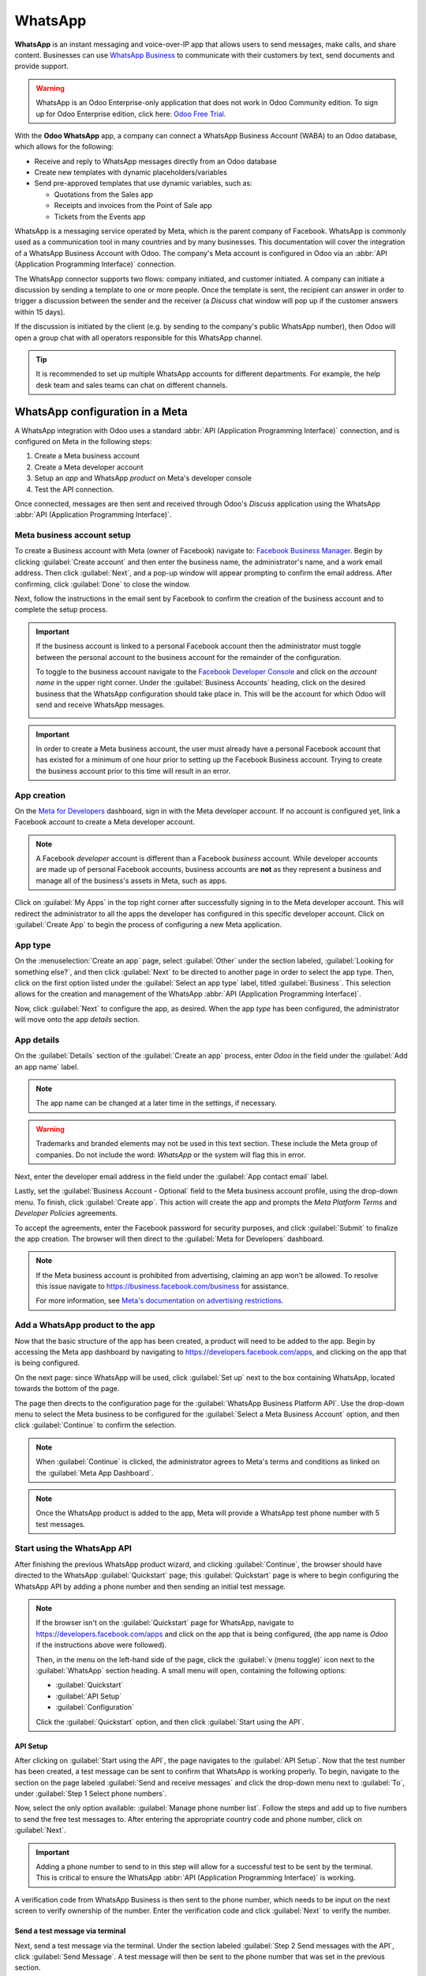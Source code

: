 ========
WhatsApp
========

**WhatsApp** is an instant messaging and voice-over-IP app that allows users to send messages, make
calls, and share content. Businesses can use `WhatsApp Business
<https://developers.facebook.com/products/whatsapp/>`_ to communicate with their customers by text,
send documents and provide support.

.. warning::
   WhatsApp is an Odoo Enterprise-only application that does not work in Odoo Community edition. To
   sign up for Odoo Enterprise edition, click here: `Odoo Free Trial <https://www.odoo.com/trial>`_.

.. seealso::
   For more information on migrating from Odoo Community version to Odoo Enterprise version see this
   documentation: :doc:`/administration/on_premise/community_to_enterprise`.

With the **Odoo WhatsApp** app, a company can connect a WhatsApp Business Account (WABA) to an Odoo
database, which allows for the following:

- Receive and reply to WhatsApp messages directly from an Odoo database
- Create new templates with dynamic placeholders/variables
- Send pre-approved templates that use dynamic variables, such as:

  - Quotations from the Sales app
  - Receipts and invoices from the Point of Sale app
  - Tickets from the Events app

.. seealso::
   - `Meta Business: create message templates for the WhatsApp Business account
     <https://www.facebook.com/business/help/2055875911147364>`_.
   - `Meta Business: connect a phone number to the WhatsApp Business account
     <https://www.facebook.com/business/help/456220311516626>`_.
   - `Meta Business: change the WhatsApp Business display name
     <https://www.facebook.com/business/help/378834799515077>`_.

WhatsApp is a messaging service operated by Meta, which is the parent company of Facebook. WhatsApp
is commonly used as a communication tool in many countries and by many businesses. This
documentation will cover the integration of a WhatsApp Business Account with Odoo. The company's
Meta account is configured in Odoo via an :abbr:`API (Application Programming Interface)`
connection.

The WhatsApp connector supports two flows: company initiated, and customer initiated. A company can
initiate a discussion by sending a template to one or more people. Once the template is sent, the
recipient can answer in order to trigger a discussion between the sender and the receiver (a
*Discuss* chat window will pop up if the customer answers within 15 days).

If the discussion is initiated by the client (e.g. by sending to the company's public WhatsApp
number), then Odoo will open a group chat with all operators responsible for this WhatsApp channel.

.. tip::
   It is recommended to set up multiple WhatsApp accounts for different departments. For example,
   the help desk team and sales teams can chat on different channels.

WhatsApp configuration in a Meta
================================

A WhatsApp integration with Odoo uses a standard :abbr:`API (Application Programming Interface)`
connection, and is configured on Meta in the following steps:

#. Create a Meta business account
#. Create a Meta developer account
#. Setup an *app* and WhatsApp *product* on Meta's developer console
#. Test the API connection.

Once connected, messages are then sent and received through Odoo's *Discuss* application using the
WhatsApp :abbr:`API (Application Programming Interface)`.

Meta business account setup
---------------------------

To create a Business account with Meta (owner of Facebook) navigate to: `Facebook Business Manager
<https://business.facebook.com/overview>`_. Begin by clicking :guilabel:`Create account` and then
enter the business name, the administrator's name, and a work email address. Then click
:guilabel:`Next`, and a pop-up window will appear prompting to confirm the email address. After
confirming, click :guilabel:`Done` to close the window.

Next, follow the instructions in the email sent by Facebook to confirm the creation of the business
account and to complete the setup process.

.. seealso::
   `Set up a Meta business account
   <https://www.facebook.com/business/help/1710077379203657?id=180505742745347>`_.

.. important::
   If the business account is linked to a personal Facebook account then the administrator must
   toggle between the personal account to the business account for the remainder of the
   configuration.

   To toggle to the business account navigate to the `Facebook Developer Console
   <https://developers.facebook.com>`_ and click on the *account name* in the upper right corner.
   Under the :guilabel:`Business Accounts` heading, click on the desired business that the WhatsApp
   configuration should take place in. This will be the account for which Odoo will send and receive
   WhatsApp messages.

   .. image:: whatsapp/toggle.png
      :align: center
      :alt: Toggle between Meta personal and business accounts.

.. important::
   In order to create a Meta business account, the user must already have a personal Facebook
   account that has existed for a minimum of one hour prior to setting up the Facebook Business
   account. Trying to create the business account prior to this time will result in an error.

App creation
------------

On the `Meta for Developers <https://developers.facebook.com>`_ dashboard, sign in with the Meta
developer account. If no account is configured yet, link a Facebook account to create a Meta
developer account.

.. note::
   A Facebook *developer* account is different than a Facebook *business* account. While developer
   accounts are made up of personal Facebook accounts, business accounts are **not** as they
   represent a business and manage all of the business's assets in Meta, such as apps.

.. seealso::
   `Set up the WhatsApp Business Platform
   <https://www.facebookblueprint.com/student/collection/409587/path/360218>`_.

Click on :guilabel:`My Apps` in the top right corner after successfully signing in to the Meta
developer account. This will redirect the administrator to all the apps the developer has configured
in this specific developer account. Click on :guilabel:`Create App` to begin the process of
configuring a new Meta application.

App type
--------

On the :menuselection:`Create an app` page, select :guilabel:`Other` under the section labeled,
:guilabel:`Looking for something else?`, and then click :guilabel:`Next` to be directed to another
page in order to select the app type. Then, click on the first option listed under the
:guilabel:`Select an app type` label, titled :guilabel:`Business`. This selection allows for the
creation and management of the WhatsApp :abbr:`API (Application Programming Interface)`.

Now, click :guilabel:`Next` to configure the app, as desired. When the app *type* has been
configured, the administrator will move onto the app *details* section.

App details
-----------

On the :guilabel:`Details` section of the :guilabel:`Create an app` process, enter `Odoo` in the
field under the :guilabel:`Add an app name` label.

.. note::
   The app name can be changed at a later time in the settings, if necessary.

.. warning::
   Trademarks and branded elements may not be used in this text section. These include the Meta
   group of companies. Do not include the word: `WhatsApp` or the system will flag this in error.

Next, enter the developer email address in the field under the :guilabel:`App contact email` label.

Lastly, set the :guilabel:`Business Account - Optional` field to the Meta business account profile,
using the drop-down menu. To finish, click :guilabel:`Create app`. This action will create the app
and prompts the *Meta Platform Terms* and *Developer Policies* agreements.

To accept the agreements, enter the Facebook password for security purposes, and click
:guilabel:`Submit` to finalize the app creation. The browser will then direct to the :guilabel:`Meta
for Developers` dashboard.

.. note::
   If the Meta business account is prohibited from advertising, claiming an app won't be allowed. To
   resolve this issue navigate to `<https://business.facebook.com/business>`_ for assistance.

   For more information, see `Meta's documentation on advertising restrictions
   <https://www.facebook.com/business/help/975570072950669>`_.

Add a WhatsApp product to the app
---------------------------------

Now that the basic structure of the app has been created, a product will need to be added to the
app. Begin by accessing the Meta app dashboard by navigating to
`<https://developers.facebook.com/apps>`_, and clicking on the app that is being configured.

On the next page: since WhatsApp will be used, click :guilabel:`Set up` next to the box containing
WhatsApp, located towards the bottom of the page.

.. seealso::
   `Meta's WhatsApp developer documentation <https://developers.facebook.com/docs/whatsapp/>`_.

The page then directs to the configuration page for the :guilabel:`WhatsApp Business Platform API`.
Use the drop-down menu to select the Meta business to be configured for the :guilabel:`Select a Meta
Business Account` option, and then click :guilabel:`Continue` to confirm the selection.

.. note::
   When :guilabel:`Continue` is clicked, the administrator agrees to Meta's terms and conditions as
   linked on the :guilabel:`Meta App Dashboard`.

.. note::
   Once the WhatsApp product is added to the app, Meta will provide a WhatsApp test phone number
   with 5 test messages.

Start using the WhatsApp API
----------------------------

After finishing the previous WhatsApp product wizard, and clicking :guilabel:`Continue`, the browser
should have directed to the WhatsApp :guilabel:`Quickstart` page; this :guilabel:`Quickstart` page
is where to begin configuring the WhatsApp API by adding a phone number and then sending an initial
test message.

.. image:: whatsapp/quickstart.png
   :align: center
   :alt: Navigating to the WhatsApp quickstart wizard in Meta for Developer dashboard.

.. note::
   If the browser isn't on the :guilabel:`Quickstart` page for WhatsApp, navigate to
   `<https://developers.facebook.com/apps>`_ and click on the app that is being configured, (the
   app name is `Odoo` if the instructions above were followed).

   Then, in the menu on the left-hand side of the page, click the :guilabel:`v (menu toggle)` icon
   next to the :guilabel:`WhatsApp` section heading. A small menu will open, containing the
   following options:

   - :guilabel:`Quickstart`
   - :guilabel:`API Setup`
   - :guilabel:`Configuration`

   Click the :guilabel:`Quickstart` option, and then click :guilabel:`Start using the API`.

API Setup
~~~~~~~~~

After clicking on :guilabel:`Start using the API`, the page navigates to the :guilabel:`API Setup`.
Now that the test number has been created, a test message can be sent to confirm that WhatsApp is
working properly. To begin, navigate to the section on the page labeled :guilabel:`Send and receive
messages` and click the drop-down menu next to :guilabel:`To`, under :guilabel:`Step 1 Select phone
numbers`.

Now, select the only option available: :guilabel:`Manage phone number list`. Follow the steps and
add up to five numbers to send the free test messages to. After entering the appropriate country
code and phone number, click on :guilabel:`Next`.

.. important::
   Adding a phone number to send to in this step will allow for a successful test to be sent by the
   terminal. This is critical to ensure the WhatsApp :abbr:`API (Application Programming Interface)`
   is working.

A verification code from WhatsApp Business is then sent to the phone number, which needs to be input
on the next screen to verify ownership of the number. Enter the verification code and click
:guilabel:`Next` to verify the number.

Send a test message via terminal
~~~~~~~~~~~~~~~~~~~~~~~~~~~~~~~~

Next, send a test message via the terminal. Under the section labeled :guilabel:`Step 2 Send
messages with the API`, click :guilabel:`Send Message`. A test message will then be sent to the
phone number that was set in the previous section.

Upon successfully receiving the message to the number, move onto the next section to produce and
configure webhooks.

.. _productivity/whatsapp/webhooks:

WhatsApp configuration in Odoo
==============================

The next steps configured in this section are all within the Odoo database. A few different values
for a token, phone number, and account IDs all need to be configured in Odoo; these values are
necessary in order to create a :guilabel:`Callback URL` and :guilabel:`Webhook Verify Token`, which
are then used to configure the webhooks (in order to receive messages back into the database).

In Odoo, navigate to :menuselection:`WhatsApp app --> Configuration --> WhatsApp Business Accounts`.
Then click :guilabel:`New` to configure the WhatsApp business account in Odoo.

In another browser tab, navigate to :menuselection:`https://developers.facebook.com --> My Apps -->
WhatsApp --> API Configuration`, and then copy the following values from the Meta developer console
into the corresponding fields in Odoo:

.. list-table::
   :header-rows: 1
   :stub-columns: 1

   * - Name
     - Meta Console
     - Odoo Interface
   * - Phone
     - :guilabel:`Phone number ID`
     - :guilabel:`Phone Number ID`
   * - Token
     - :guilabel:`Temporary access token`
     - :guilabel:`Access Token`
   * - App ID
     - :guilabel:`App ID`
     - :guilabel:`App ID`
   * - Account ID
     - :guilabel:`WhatsApp Business Account ID`
     - :guilabel:`Account ID`

To retrieve the :guilabel:`App Secret`, navigate to the Meta developer console,
`<https://developers.facebook.com/apps>`_ and select the app that Odoo is being configured in. Then
in the left-side menu, under :guilabel:`App settings`, select :guilabel:`Basic`.

Next, click :guilabel:`Show` next to the field :guilabel:`App secret`, and enter the account
password to verify ownership. Copy the :guilabel:`App secret` and then paste that copied value into
the :guilabel:`App Secret` field on the Odoo :guilabel:`WhatsApp Business Account` configuration
dashboard.

To complete the setup of the WhatsApp business account in Odoo, click :guilabel:`Test Connection`. A
successful message in green will populate in the upper-right corner of the dashboard if the
configuration is set correctly.

Configuring webhooks
--------------------

To configure the webhooks for WhatsApp in Odoo, navigate to
`<https://developers.facebook.com/apps>`_ and select the app that Odoo is being configured in. Next
under the :guilabel:`WhatsApp` menu heading on the left side of the screen, click on the
:guilabel:`API Setup` menu item. Finally go to the section marked :guilabel:`Step 3: Configure
webhooks to receive messages` and click on :guilabel:`Configure webhooks`.

.. tip::
   Another way to configure *Webhooks* is to navigate to `<https://developers.facebook.com/apps>`_
   and select the app that Odoo is being configured in. Then select :guilabel:`Webhooks` in the left
   hand menu.

   .. image:: whatsapp/webhooks.png
      :align: center
      :alt: Manually navigating to the Whatsapp webhooks configuration.

On the :menuselection:`Webhook configuration` page, click on :guilabel:`Edit`, where both the
:guilabel:`Callback URL` and :guilabel:`Webhook Verify Token` values from the Odoo will be added.

..  note::
    Both the :guilabel:`Callback URL` and :guilabel:`Webhook Verify Token` values were automatically
    populated after clicking on :guilabel:`Test Connection` in the previous step.

In a separate browser window, retrieve the necessary values in Odoo by navigating to
:menuselection:`WhatsApp app --> Configuration --> WhatsApp Business Accounts` and select the
account that is being configured. Locate the values under the section labeled :guilabel:`Receiving
Messages`.

Copy and paste the :guilabel:`Callback URL` from Odoo into the :guilabel:`Callback URL` field in
Meta. Similarly, copy and paste the :guilabel:`Webhook Verify Token` into the :guilabel:`Verify
Token` field on the Meta developer console, as well.

Finally, click :guilabel:`Verify and save` to record the values in the Meta developer console.

Webhook fields
~~~~~~~~~~~~~~

Now input individual webhook fields into Meta's developer console, under the :guilabel:`Webhook
fields` section. Click :guilabel:`Manage` and when the pop-up window appears, check the boxes in the
:guilabel:`Subscribe` column for the following *field names*:

- account_update
- message_template_quality_update
- message_template_status_update
- messages
- template_category_update

After making the selections, click :guilabel:`Done`.

The finished :guilabel:`Webhooks` configuration will appear like this in the Meta developer console:

.. image:: whatsapp/webhooks-done.png
   :align: center
   :alt: WhatsApp webhooks set in the Meta developer console.

.. important::
   The :guilabel:`Webhook fields` will only appear once the subscription is confirmed using the
   :guilabel:`Callback URL` and :guilabel:`Webhook Verify Token`.

.. seealso::
   `Meta's WhatsApp documentation on setting webhooks
   <https://developers.facebook.com/docs/whatsapp/cloud-api/guides/set-up-webhooks>`_.

Add phone number
~~~~~~~~~~~~~~~~

To configure the phone number to use for WhatsApp in Odoo, navigate back to the Meta developer
console (`<https://developers.facebook.com/apps>`_) and again select the app that Odoo is being
configured in. Under the :guilabel:`WhatsApp` menu heading on the left side of the screen, click on
the :guilabel:`API Setup` menu item. From there, go to the section marked: :guilabel:`Step 5: Add a
phone number`, and click on :guilabel:`Add phone number`.

In the fields, enter a :guilabel:`Business name` as well as a :guilabel:`Business website or profile
page`.

.. tip::
   The :guilabel:`Business website or profile page` field can be a social media page's :abbr:`URL
   (Uniform Resource Locator)`.

Complete filling out the business information by next selecting the country that the company does
business in from the drop-down menu in the :guilabel:`Country` section. Add an address if desired,
however, this information is optional. After adding the location, click :guilabel:`Next` to
continue.

The following page contains information for the :guilabel:`WhatsApp Business profile`. Complete the
following sections, accordingly:

- :guilabel:`WhatsApp Business Profile Display Name`
- :guilabel:`Timezone`
- :guilabel:`Category`
- :guilabel:`Business description` (optional)

Once these sections are complete, click :guilabel:`Next`. The page refreshes and then prompts the
administrator to :guilabel:`Add a phone number for WhatsApp` in the respective field. Here, enter
the phone number to configure in WhatsApp.

.. seealso::
   `Migrate an Existing WhatsApp Number to a Business Account
   <https://developers.facebook.com/docs/whatsapp/cloud-api/get-started/migrate-existing-whatsapp-
   number-to-a-business-account>`_.

Next, choose a verification method for the phone number. Select either :guilabel:`Text message` or
:guilabel:`Phone call`, and then click :guilabel:`Next` proceed.

The phone number entered will receive either a text or a phone call by WhatsApp with a code,
depending on the verification method chosen. Enter that verification code into the
:guilabel:`Verification code` field and click :guilabel:`Next` to finish.

.. warning::
   If a payment method hasn't been added this will be necessary to proceed. `Visit Meta's
   documentation on how to add a payment method in Meta's Business Manager
   <https://www.facebook.com/business/help/915454841921082?id=180505742745347>`_. This is part of
   Meta's fraud detection system, in order to ensure that the account/company are real a payment
   method is required to proceed.

.. seealso::
   `Meta for Developers: Add a Phone Number
   <https://developers.facebook.com/docs/whatsapp/cloud-api/get-started/add-a-phone-number>`_.

.. _productivity/whatsapp/token:

Permanent token
~~~~~~~~~~~~~~~

After configuration and testing are complete, a permanent token should be created to replace the
:guilabel:`Temporary token`.

.. seealso::
   `Meta for Developers: System User Access Tokens
   <https://developers.facebook.com/docs/whatsapp/business-management-api/get-started#system-user-
   access-tokens>`_.

Begin by navigating to `<https://business.facebook.com/>`_ and then go to :menuselection:`Business
settings --> User --> System Users`. Select an existing system user or create a new system user by
clicking on :guilabel:`Add`.

Assets now must be added to the system user and then a permanent token can be generated.

Click on :guilabel:`Add assets`, and when the pop-up window appears select :guilabel:`Apps` under
the :guilabel:`Select asset type`. Then, select the Odoo app and toggle the permissions to *On*
under the :guilabel:`Full control` option. Set this new permission setting by clicking
:guilabel:`Save Changes`, to which a confirmation window will appear, acknowledging the addition of
the asset to the system user. Finish by clicking :guilabel:`Done`.

Next, the permanent token will be generated. Click on :guilabel:`Generate new token`, and a pop-up
window will appear asking which app this token should be generated for. Select the :guilabel:`App`
that this token is for. Then determine the expiration date of either :guilabel:`60 days` or
:guilabel:`Never`.

Finally, when Meta asks which permissions should the system user allow, add all of the following
permissions:

- WhatsApp_business_messaging
- WhatsApp_business_management

When permissions are set, click :guilabel:`Generate token`. Copy the token value that populates on
the screen that follows.

With that token value, update the :guilabel:`Access Token` field in the WhatsApp business account in
Odoo by navigating to :menuselection:`WhatsApp app --> Configuration --> WhatsApp Business
Accounts`.

Go live with the Meta app
=========================

Finally, to launch the app, the Meta app must be set to :guilabel:`Live` in the Meta developer
console. Navigate to `<https://developers.facebook.com/apps>`_ and click on the app that is being
configured. In the top menu, toggle the :guilabel:`App Mode` field from :guilabel:`Development` to
:guilabel:`Live`.

.. important::
   If the app status is not set to *live*, then the database will only be able to contact the test
   numbers specified in the developer console.

.. warning::
   A privacy policy URL must be set in order for the app to be set to live. Go to the Meta developer
   console, `<https://developers.facebook.com/apps>`_ and select the app that Odoo is being
   configured in. Then, using the menu on the left side of the screen, go to :menuselection:`App
   Settings --> Basic`. Then, enter the privacy policy hyperlink address under the
   :guilabel:`Privacy Policy URL` field of the form. Click :guilabel:`Save changes` to apply the
   privacy policy to the app.

Once the app has gone live in the Meta developer console, a confirmation email is sent to the
administrator.

.. _productivity/whatsapp/templates:

WhatsApp templates
==================

WhatsApp templates are saved messages that are used repeatedly to send messages from the database.
They allow users to send quality communications, without having to compose the same text repeatedly.

Creating different templates that are tailored to specific situations lets users choose the right
message for the right audience. This increases the quality of the message and the overall
engagement rate with the customer.

WhatsApp templates can be created on both the Odoo and Meta consoles. The following process will
overview the process for creating templates in Odoo and then afterward in Meta.

.. important::
   WhatsApp has an approval process that must be completed before the template can be used.
   :ref:`productivity/whatsapp/approval`.

.. _WhatsApp/templates:

Creating templates in Odoo
--------------------------

To access and create WhatsApp templates, begin by navigating to the :menuselection:`WhatsApp app -->
Templates` dashboard.

At the bottom of an individual template's form, there are three tabs: :guilabel:`Body`,
:guilabel:`Buttons`, and :guilabel:`Variables`; these three tabs combined create the WhatsApp
template.

The text is entered into the :guilabel:`Body` tab, and dynamic content that is called out in the
:guilabel:`Body` tab is specified in the :guilabel:`Variables` tab. Every piece of dynamic content
(e.g., placeholders) in the message (body) is specifically called out and specified in the
:guilabel:`Variables` tab.

Templates are prefabricated layouts that allow users to send professional looking messages to
customers. These templates are capable of containing dynamic data that will populate in the end
message using variables that are set in the template configuration. For example, messages can
contain the end user's name, call out specific products, or reference a sales order, to name a few
convenient and impactful variables.

To create a WhatsApp template, go to the :menuselection:`WhatsApp app --> Templates` dashboard and
click :guilabel:`New`. On the form, enter a :guilabel:`Name` for the template, and select a
:guilabel:`Language`.

.. important::
   In order to complete this next task, administrator access rights are needed to edit the
   :guilabel:`Applies to` field. See this :doc:`access rights documentation
   <../general/users/access_rights>` for more information.

In the :guilabel:`Account` drop-down menu, select the *WhatsApp business account* in Odoo that this
template should link to. Next, under the :guilabel:`Applies to` field select the *model* the server
action will apply to for this template.

.. tip::
   These models can also be accessed in :ref:`developer mode <developer-mode>`. On a contact form
   (or similar relevant form in Odoo), navigate to the model that will be referenced, and hover over
   any field name. A box of backend information will reveal itself with the specific Odoo
   :guilabel:`Model` name in the backend. Search (using the front-end name) for this model in the
   :guilabel:`Applies to` drop-down menu in the WhatsApp template.

.. warning::
   Often when changing the model or :guilabel:`Applies to` field, the :guilabel:`Phone Field` may
   produce an error The :guilabel:`Phone Field` should always be set to the `Phone` or `Mobile`
   model.

To search available fields, type in the front-end name in the :guilabel:`Search...` box.  This will
find a result from all of the available fields for the model (:guilabel:`Applies to`) that the
template is created for.

.. note::
   In order to find specific fields, multiple levels may need to be navigated in the search results
   box. Use the :guilabel:`> (right chevron)` and :guilabel:`⬅️ (left arrow)` icons to navigate
   between the menu levels.

.. image:: whatsapp/phone-field.png
   :align: center
   :alt: Searching for the phone field in the search bar.

Change the :guilabel:`Category` to fit either a :guilabel:`Marketing`, :guilabel:`Utility`, or
:guilabel:`Authentication` category. In most instances the first two options will be used, unless
the user would like to send a password reset or something security related. Set to
:guilabel:`Marketing` should there be anything promotional being sent and set to :guilabel:`Utility`
should there be general transactional messages being sent (i.e., sales order, event ticket, etc).

.. important::
   Specifying an incorrect category can cause a flag/rejected status from Meta during the approval
   process.

Add any :guilabel:`Users` that are allowed to use this template. In the right-side column, a
:guilabel:`Header type` can be configured along with a :guilabel:`Header message`, as well.

The available :guilabel:`Header types` are as follows:

- Text
- Image
- Video
- Document
- Location (variables need to be set)

Navigate to the :guilabel:`Body` tab to configure the main message of the template.

When all the necessary changes are made to the template, click on the :guilabel:`Submit for
approval` button in the upper-left corner. This will cause the status of the template to change to
:guilabel:`Pending`.

The status will remain in :guilabel:`Pending` until a decision has been made by Meta, whereby a
confirmation email will then be sent indicating that the template has been approved (or rejected).
The templates will then need to be synced from the Odoo database.

See this section for more information on :ref:`syncing templates <productivity/whatsapp/sync>`.

.. tip::
   There are pre-configured demo data templates available in Odoo to use or modify. These templates
   can be used as-is or modified to suit a specific business need.

   To use these templates, navigate to :menuselection:`WhatsApp app --> Templates` and select a
   pre-configured template. Click :guilabel:`Submit for Approval` to start the approval process. An
   email will be sent to the administrator of the Meta account when the template has been approved.

Buttons
~~~~~~~

Buttons can be added into the message from the :guilabel:`Buttons` tab. Enter the :guilabel:`Type`
(either :guilabel:`Visit Website`, :guilabel:`Call Number`, or :guilabel:`Quick Reply`), and then
specify the :guilabel:`Button Text`, :guilabel:`Call Number` or :guilabel:`Website URL` (including
:guilabel:`Url Type`), depending on the :guilabel:`Type` of button.

.. note::
   Buttons can also be added on the Meta business console. See Meta's WhatsApp template dashboard by
   navigating to `<https://business.facebook.com/wa/manage/home>`_. Then go to
   :menuselection:`Account tools --> Message templates`.

Using placeholders and variables
~~~~~~~~~~~~~~~~~~~~~~~~~~~~~~~~

Dynamic variables reference certain fields within the Odoo database to produce unique data in the
WhatsApp message when using a template. Dynamic variables are encoded to display fields from within
the database, referencing fields from within a model.

.. example::
   Many companies like to customize their WhatsApp messages with a personalized piece of customer
   information to grab attention. This can be accomplished in Odoo by referencing a field within a
   model by setting a dynamic variable. For example, a customer's name can be referenced in the
   email from the :guilabel:`Customer` field on the :guilabel:`Sales Order` model.

.. image:: whatsapp/message.png
   :align: center
   :alt: WhatsApp message with dynamic variables highlighted.

Dynamic variables can be added in to the :guilabel:`Body` by adding :guilabel:`placeholders` in the
*text*. To add a placeholder in the *message body* enter the following text `{{1}}`. For the second
placeholder enter `{{2}}` and increase incrementally as more placeholders are added to the text.

.. example::
   *The following is the text from payment receipt template body:*

   Dear {{1}},

   | Here is your invoice *{{2}}* from *{{3}}* for a total of *{{4}}{{5}}*.
   | To review your invoice or pay online: {{6}}

   Thank you

.. seealso::
   :ref:`productivity/whatsapp/templates`.

These placeholders must be configured on the :guilabel:`Variables` tab of the template before
submitting for approval from Meta. To edit the dynamic variables on a template, first change the
:guilabel:`Type` to :guilabel:`Field of Model`. This allows Odoo to reference a field within a model
to produce unique data in the message being sent.

Next, edit the :guilabel:`Field` of the dynamic variables. The :guilabel:`Applies to` field in the
template should be edited prior to ensure the correct model and field are referenced.

To search the available fields, type in the front-end name of the field in the search box. This will
find a result from all of the available fields for the model (:guilabel:`Applies to`) that the
template is created for. There may be multiple levels that need to be configured.

.. example::
   The following is an example of the variables set for the above placeholders in the payment
   receipt noted above:

   .. list-table::
      :header-rows: 1
      :stub-columns: 1

      * - Name
        - Sample Value
        - Type
        - Field
      * - body - {{1}}
        - Azure Interior
        - Field of Model
        - `Partner`
      * - body - {{2}}
        - INV/2022/00001
        - Field of Model
        - `Number`
      * - body - {{3}}
        - My Company
        - Field of Model
        - `Company`
      * - body - {{4}}
        - $
        - Field of Model
        - `Currency > Symbol`
      * - body - {{5}}
        - 4000
        - Field of Model
        - `Amount`
      * - body - {{6}}
        - \https://..
        - Portal link
        -

.. example::
   For example, in the :guilabel:`Body` tab, if the following is typed, "Hello {{1}},", then `{{1}}`
   must be set in the :guilabel:`Variables` tab. For this specific case, the message should greet
   the customer by name, so the `{{1}}` should be configured to populate the `{{1}}`
   :guilabel:`Field` with the :guilabel:`Customer` name.

.. warning::
   Customizing WhatsApp templates is out of the scope of Odoo Support.

.. _productivity/whatsapp/approval:

Meta template approval
~~~~~~~~~~~~~~~~~~~~~~

After updating the dynamic variables on the template, the template needs to be submitted to Meta for
approval again. Click :guilabel:`Submit for Approval` to start the approval process. An email will
be sent to the administrator of the Meta account when the template has been approved.

Following the approval from Meta, sync the templates again in the Odoo database. See this
documentation: :ref:`productivity/whatsapp/sync`.

.. tip::
   To see the status to Meta's WhatsApp template dashboard by navigating to
   `<https://business.facebook.com/wa/manage/home>`_. Then go to :menuselection:`Account tools -->
   Message templates`.

.. _productivity/whatsapp/sync:

Syncing templates
~~~~~~~~~~~~~~~~~

Templates must be synced on the Odoo database once they are approved by the Meta team. To do so,
begin by navigating to :menuselection:`WhatsApp app --> Configuration --> WhatsApp Business
Accounts` and select the configuration that should be synced. Under the section marked
:menuselection:`Sending messages`, towards the bottom, click on :guilabel:`Sync Templates`. Meta
will update the templates that are approved so that they can be utilized with various apps in the
database.

.. image:: whatsapp/sync-template.png
   :align: center
   :alt: Syncing Meta WhatsApp templates to the Odoo database, with the 'Sync Templates'
         highlighted.

A successful message in green appears in the upper-right corner with the number of templates
updated.

.. tip::
   Templates can also be synced individually from the template itself. Navigate to the
   :menuselection:`WhatsApp app --> Templates` dashboard and select the template to sync. Then,
   click on the :guilabel:`Sync Template` button located in the top menu of the template's form.

Creating templates in Meta
--------------------------

First, navigate to `Meta's WhatsApp template dashboard
<https://business.facebook.com/wa/manage/home>`_, and then go to :menuselection:`Account tools -->
Message templates`.

.. image:: whatsapp/account-tools.png
   :align: center
   :alt: Account tools highlighted in business manager with the manage templates link highlighted.

To create a WhatsApp template, click on the blue :guilabel:`Create template` button, and then select
the :guilabel:`Category`. The options listed include: :guilabel:`Marketing`, :guilabel:`Utility`,
and :guilabel:`Authentication`. In most instances the first two options will be used, unless the
user would like to send a password reset or something security related.

Enter the :guilabel:`Name` of the template and then select the :guilabel:`Language` for the
template.

.. note::
   Multiple languages can be selected by typing the language name(s) and selecting the other
   languages as needed.

.. image:: whatsapp/template-config.png
   :align: center
   :alt: Template configuration options listed, with Marketing, Utility, Name and Language
         highlighted.

After making the appropriate selections, click on :guilabel:`Continue` in the upper-right corner.
The page redirects to the :guilabel:`Edit template` page. Here the :guilabel:`Header`,
:guilabel:`Body`, :guilabel:`Footer` and :guilabel:`Buttons` are configured. To the right of the
template is a preview of what the template will look like in production.

.. image:: whatsapp/edit-template.png
   :align: center
   :alt: Edit the template using a header, body, footer and buttons.

When all the necessary changes are made to the template, click on the :guilabel:`Submit` button in
the upper-right corner. A confirmation window appears to confirm the language— click
:guilabel:`Confirm` to approve and then another window appears stating that the template will be
submitted to Meta for review and approval.

The :guilabel:`Status` of the template will remain in :guilabel:`In review` until a decision has
been made by Meta. Once an email confirmation is received approving the template, the templates will
need to be synced from within the Odoo database.

.. seealso::
   For more information on configuring templates on the Meta developer console visit `Meta's
   WhatsApp template documentation
   <https://developers.facebook.com/docs/whatsapp/business-management-api/message-templates/>`_.

Notifications
=============

Notifications in WhatsApp are handled similar to a message conversation in Odoo. A pop-up window
appears with the received conversation from the customer. By default, notifications are set in the
WhatsApp business account configuration in Odoo.

Notification settings can be adjusted by navigating to :menuselection:`WhatsApp app -->
Configuration --> WhatsApp Business Accounts`. From there, select the account and scroll down to the
:menuselection:`Control` section where notifications are handled. Under the :guilabel:`Notify users`
heading, type in the field which user(s) should be notified for this particular WhatsApp channel.

.. note::
   Once a conversation is initiated between a user and a customer, notifications to all the users
   specified in the WhatsApp business account configuration won't occur. Only notifications to the
   user(s) in the conversation will occur. Should the user not respond within 15 days, the
   customer's reply after the 15 days will populate once again to all the users specified in the
   WhatsApp configuration.

Adding users to chat
====================

Users can be added to a WhatsApp chat by expanding the WhatsApp pop-up window. WhatsApp
conversations are located in the *Discuss* app. Click on the :guilabel:`👤+ (add user)` icon next to
it, and a window appears to invite users to the conversation.

.. image:: whatsapp/add-users.png
   :align: center
   :alt: Adding users to a WhatsApp conversation, with the add user icon highlighted.

WhatsApp API FAQ
================

Verification
------------

As of February 1, 2023, if the Meta app requires advanced level access to permissions, a complete
business verification may need to be completed. This includes submitting office business documents
to Meta. `See this documentation
<https://developers.facebook.com/docs/development/release/business-verification>`_.

.. seealso::
   `Meta's WhatsApp access verification documentation
   <https://developers.facebook.com/docs/development/release/access-verification/>`_.

Template errors
---------------

Editing templates can cause tracebacks and errors unless the exact process is followed above, here:
(:ref:`productivity/whatsapp/templates`).

Duplicate validation error
~~~~~~~~~~~~~~~~~~~~~~~~~~

When syncing the templates there may be an instance when there are multiple templates with the same
name on Meta's business manager and in Odoo. This causes a duplicate validation error. To correct
this issue, rename the duplicate template name on Odoo and sync the templates once again by
following the steps here: :ref:`productivity/whatsapp/sync`.

.. image:: whatsapp/validation-error-2.png
   :align: center
   :alt: User error populated in Odoo when a duplicate template exists.

Token errors
------------

User error
~~~~~~~~~~

Should the temporary token not be replaced with a permanent token a user error will populate in Odoo
when testing the connection after sending fails. To correct this issues see
:ref:`productivity/whatsapp/token`.

.. image:: whatsapp/user-error.png
   :align: center
   :alt: User error populated in Odoo when token expires.

System user error 100
~~~~~~~~~~~~~~~~~~~~~

Should the system user be an :guilabel:`Employee` when setting up the permanent token, a user error
100 will populate.

To correct this error, create an :guilabel:`Admin` system user, following the process outlined here:
:ref:`productivity/whatsapp/token`.

.. image:: whatsapp/user-error-2.png
   :align: center
   :alt: User error populated in Odoo when an employee token is generated instead of a Admin user.
